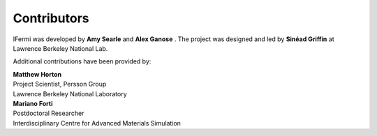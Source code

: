 Contributors
============

IFermi was developed by **Amy Searle** |ajsearle| and
**Alex Ganose** |utf| |0000-0002-4486-3321|.
The project was designed and led by **Sinéad Griffin** |0000-0002-9943-4866| at Lawrence
Berkeley National Lab.


.. |ajsearle| image:: https://cdnjs.cloudflare.com/ajax/libs/octicons/8.5.0/svg/mark-github.svg
   :target: https://github.com/ajsearle97
   :width: 16
   :height: 16
   :alt: GitHub profile for utf
.. |0000-0002-9943-4866| image:: _static/orcid.svg
   :target: https://orcid.org/0000-0002-9943-4866
   :width: 16
   :height: 16
   :alt: ORCID profile for 0000-0002-9943-4866
.. |utf| image:: https://cdnjs.cloudflare.com/ajax/libs/octicons/8.5.0/svg/mark-github.svg
   :target: https://github.com/utf
   :width: 16
   :height: 16
   :alt: GitHub profile for utf
.. |0000-0002-4486-3321| image:: _static/orcid.svg
   :target: https://orcid.org/0000-0002-4486-3321
   :width: 16
   :height: 16
   :alt: ORCID profile for 0000-0002-4486-3321

Additional contributions have been provided by:

| **Matthew Horton** |mkhorton| |0000-0001-7777-8871|
| Project Scientist, Persson Group
| Lawrence Berkeley National Laboratory

.. |mkhorton| image:: https://cdnjs.cloudflare.com/ajax/libs/octicons/8.5.0/svg/mark-github.svg
   :target: https://github.com/mkhorton
   :width: 16
   :height: 16
   :alt: GitHub commits from mkhorton

.. |0000-0001-7777-8871| image:: _static/orcid.svg
   :target: https://orcid.org/0000-0001-7777-8871
   :width: 16
   :height: 16
   :alt: ORCID profile for 0000-0001-7777-8871

| **Mariano Forti** |mdforti| |0000-0001-7366-3372|
| Postdoctoral Researcher
| Interdisciplinary Centre for Advanced Materials Simulation

.. |mdforti| image:: https://cdnjs.cloudflare.com/ajax/libs/octicons/8.5.0/svg/mark-github.svg
   :target: https://github.com/mdforti
   :width: 16
   :height: 16
   :alt: GitHub commits from mdforti
.. |0000-0001-7366-3372| image:: _static/orcid.svg
   :target: https://orcid.org/0000-0001-7366-3372
   :width: 16
   :height: 16
   :alt: ORCID profile for 0000-0001-7366-3372
